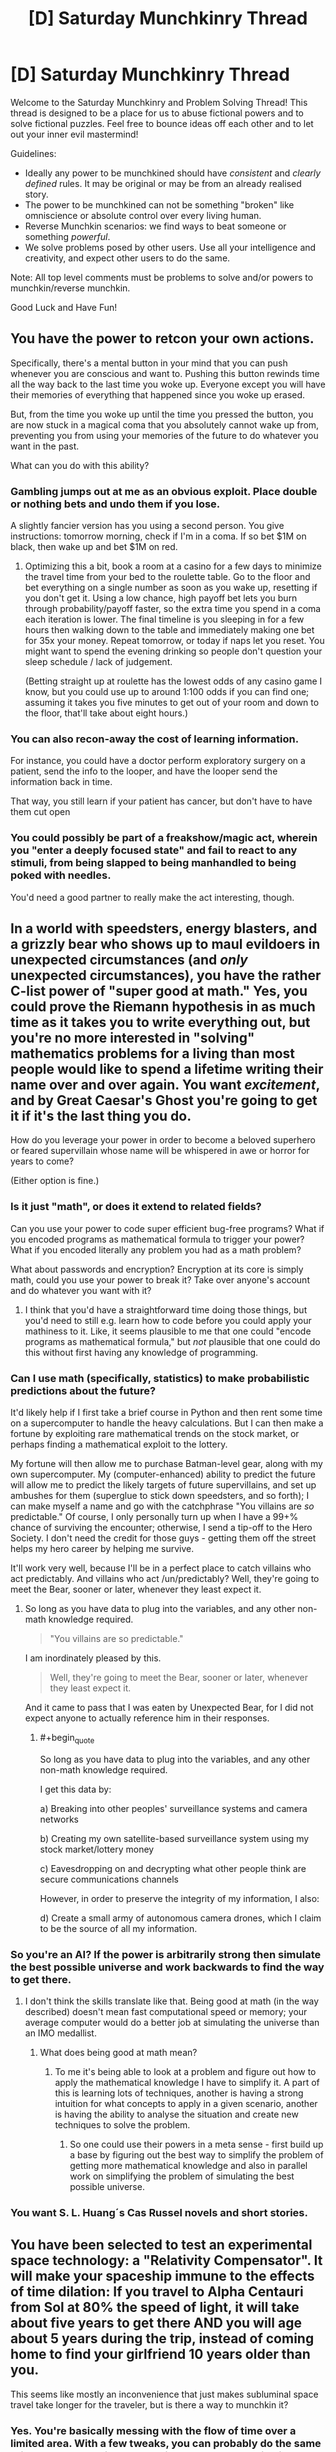 #+TITLE: [D] Saturday Munchkinry Thread

* [D] Saturday Munchkinry Thread
:PROPERTIES:
:Author: AutoModerator
:Score: 12
:DateUnix: 1579964679.0
:END:
Welcome to the Saturday Munchkinry and Problem Solving Thread! This thread is designed to be a place for us to abuse fictional powers and to solve fictional puzzles. Feel free to bounce ideas off each other and to let out your inner evil mastermind!

Guidelines:

- Ideally any power to be munchkined should have /consistent/ and /clearly defined/ rules. It may be original or may be from an already realised story.
- The power to be munchkined can not be something "broken" like omniscience or absolute control over every living human.
- Reverse Munchkin scenarios: we find ways to beat someone or something /powerful/.
- We solve problems posed by other users. Use all your intelligence and creativity, and expect other users to do the same.

Note: All top level comments must be problems to solve and/or powers to munchkin/reverse munchkin.

Good Luck and Have Fun!


** You have the power to retcon your own actions.

Specifically, there's a mental button in your mind that you can push whenever you are conscious and want to. Pushing this button rewinds time all the way back to the last time you woke up. Everyone except you will have their memories of everything that happened since you woke up erased.

But, from the time you woke up until the time you pressed the button, you are now stuck in a magical coma that you absolutely cannot wake up from, preventing you from using your memories of the future to do whatever you want in the past.

What can you do with this ability?
:PROPERTIES:
:Author: ShiranaiWakaranai
:Score: 8
:DateUnix: 1579982564.0
:END:

*** Gambling jumps out at me as an obvious exploit. Place double or nothing bets and undo them if you lose.

A slightly fancier version has you using a second person. You give instructions: tomorrow morning, check if I'm in a coma. If so bet $1M on black, then wake up and bet $1M on red.
:PROPERTIES:
:Author: best_cat
:Score: 13
:DateUnix: 1579983301.0
:END:

**** Optimizing this a bit, book a room at a casino for a few days to minimize the travel time from your bed to the roulette table. Go to the floor and bet everything on a single number as soon as you wake up, resetting if you don't get it. Using a low chance, high payoff bet lets you burn through probability/payoff faster, so the extra time you spend in a coma each iteration is lower. The final timeline is you sleeping in for a few hours then walking down to the table and immediately making one bet for 35x your money. Repeat tomorrow, or today if naps let you reset. You might want to spend the evening drinking so people don't question your sleep schedule / lack of judgement.

(Betting straight up at roulette has the lowest odds of any casino game I know, but you could use up to around 1:100 odds if you can find one; assuming it takes you five minutes to get out of your room and down to the floor, that'll take about eight hours.)
:PROPERTIES:
:Author: jtolmar
:Score: 6
:DateUnix: 1579998144.0
:END:


*** You can also recon-away the cost of learning information.

For instance, you could have a doctor perform exploratory surgery on a patient, send the info to the looper, and have the looper send the information back in time.

That way, you still learn if your patient has cancer, but don't have to have them cut open
:PROPERTIES:
:Author: best_cat
:Score: 12
:DateUnix: 1579999692.0
:END:


*** You could possibly be part of a freakshow/magic act, wherein you "enter a deeply focused state" and fail to react to any stimuli, from being slapped to being manhandled to being poked with needles.

You'd need a good partner to really make the act interesting, though.
:PROPERTIES:
:Author: callmesalticidae
:Score: 3
:DateUnix: 1579986637.0
:END:


** In a world with speedsters, energy blasters, and a grizzly bear who shows up to maul evildoers in unexpected circumstances (and /only/ unexpected circumstances), you have the rather C-list power of "super good at math." Yes, you could prove the Riemann hypothesis in as much time as it takes you to write everything out, but you're no more interested in "solving" mathematics problems for a living than most people would like to spend a lifetime writing their name over and over again. You want /excitement/, and by Great Caesar's Ghost you're going to get it if it's the last thing you do.

How do you leverage your power in order to become a beloved superhero or feared supervillain whose name will be whispered in awe or horror for years to come?

(Either option is fine.)
:PROPERTIES:
:Author: callmesalticidae
:Score: 8
:DateUnix: 1579986352.0
:END:

*** Is it just "math", or does it extend to related fields?

Can you use your power to code super efficient bug-free programs? What if you encoded programs as mathematical formula to trigger your power? What if you encoded literally any problem you had as a math problem?

What about passwords and encryption? Encryption at its core is simply math, could you use your power to break it? Take over anyone's account and do whatever you want with it?
:PROPERTIES:
:Author: ShiranaiWakaranai
:Score: 5
:DateUnix: 1579996918.0
:END:

**** I think that you'd have a straightforward time doing those things, but you'd need to still e.g. learn how to code before you could apply your mathiness to it. Like, it seems plausible to me that one could "encode programs as mathematical formula," but /not/ plausible that one could do this without first having any knowledge of programming.
:PROPERTIES:
:Author: callmesalticidae
:Score: 4
:DateUnix: 1579997251.0
:END:


*** Can I use math (specifically, statistics) to make probabilistic predictions about the future?

It'd likely help if I first take a brief course in Python and then rent some time on a supercomputer to handle the heavy calculations. But I can then make a fortune by exploiting rare mathematical trends on the stock market, or perhaps finding a mathematical exploit to the lottery.

My fortune will then allow me to purchase Batman-level gear, along with my own supercomputer. My (computer-enhanced) ability to predict the future will allow me to predict the likely targets of future supervillains, and set up ambushes for them (superglue to stick down speedsters, and so forth); I can make myself a name and go with the catchphrase "You villains are /so/ predictable." Of course, I only personally turn up when I have a 99+% chance of surviving the encounter; otherwise, I send a tip-off to the Hero Society. I don't need the credit for those guys - getting them off the street helps my hero career by helping me survive.

It'll work very well, because I'll be in a perfect place to catch villains who act predictably. And villains who act /un/predictably? Well, they're going to meet the Bear, sooner or later, whenever they least expect it.
:PROPERTIES:
:Author: CCC_037
:Score: 3
:DateUnix: 1580114142.0
:END:

**** So long as you have data to plug into the variables, and any other non-math knowledge required.

#+begin_quote
  "You villains are so predictable."
#+end_quote

I am inordinately pleased by this.

#+begin_quote
  Well, they're going to meet the Bear, sooner or later, whenever they least expect it.
#+end_quote

And it came to pass that I was eaten by Unexpected Bear, for I did not expect anyone to actually reference him in their responses.
:PROPERTIES:
:Author: callmesalticidae
:Score: 3
:DateUnix: 1580114324.0
:END:

***** #+begin_quote
  So long as you have data to plug into the variables, and any other non-math knowledge required.
#+end_quote

I get this data by:

a) Breaking into other peoples' surveillance systems and camera networks

b) Creating my own satellite-based surveillance system using my stock market/lottery money

c) Eavesdropping on and decrypting what other people think are secure communications channels

However, in order to preserve the integrity of my information, I also:

d) Create a small army of autonomous camera drones, which I claim to be the source of all my information.
:PROPERTIES:
:Author: CCC_037
:Score: 2
:DateUnix: 1580115080.0
:END:


*** So you're an AI? If the power is arbitrarily strong then simulate the best possible universe and work backwards to find the way to get there.
:PROPERTIES:
:Author: appropriate-username
:Score: 1
:DateUnix: 1579992330.0
:END:

**** I don't think the skills translate like that. Being good at math (in the way described) doesn't mean fast computational speed or memory; your average computer would do a better job at simulating the universe than an IMO medallist.
:PROPERTIES:
:Author: causalchain
:Score: 3
:DateUnix: 1580075388.0
:END:

***** What does being good at math mean?
:PROPERTIES:
:Author: appropriate-username
:Score: 1
:DateUnix: 1580079887.0
:END:

****** To me it's being able to look at a problem and figure out how to apply the mathematical knowledge I have to simplify it. A part of this is learning lots of techniques, another is having a strong intuition for what concepts to apply in a given scenario, another is having the ability to analyse the situation and create new techniques to solve the problem.
:PROPERTIES:
:Author: causalchain
:Score: 2
:DateUnix: 1580100780.0
:END:

******* So one could use their powers in a meta sense - first build up a base by figuring out the best way to simplify the problem of getting more mathematical knowledge and also in parallel work on simplifying the problem of simulating the best possible universe.
:PROPERTIES:
:Author: appropriate-username
:Score: 1
:DateUnix: 1580565983.0
:END:


*** You want S. L. Huang´s Cas Russel novels and short stories.
:PROPERTIES:
:Author: Izeinwinter
:Score: 1
:DateUnix: 1580116018.0
:END:


** You have been selected to test an experimental space technology: a "Relativity Compensator". It will make your spaceship immune to the effects of time dilation: If you travel to Alpha Centauri from Sol at 80% the speed of light, it will take about five years to get there AND you will age about 5 years during the trip, instead of coming home to find your girlfriend 10 years older than you.

This seems like mostly an inconvenience that just makes subluminal space travel take longer for the traveler, but is there a way to munchkin it?
:PROPERTIES:
:Author: copenhagen_bram
:Score: 3
:DateUnix: 1580051978.0
:END:

*** Yes. You're basically messing with the flow of time over a limited area. With a few tweaks, you can probably do the same thing to a non-moving spaceship; you could age wine in seconds, you could put a supercomputer on your spaceship and do a million years worth of computing in a day!
:PROPERTIES:
:Author: CCC_037
:Score: 4
:DateUnix: 1580114297.0
:END:

**** You're basically manipulating space-time. With such a device, time travel is probably open to you.
:PROPERTIES:
:Author: AnIndividualist
:Score: 2
:DateUnix: 1580129547.0
:END:

***** Maybe, maybe not. There's a very big step between merely altering the rate of flow of time and actually messing with causality.

I'm not seeing any evidence that the Relativity Compensator helps us to break causality in any sort of meaningful way; merely speed up or perhaps slow down time.
:PROPERTIES:
:Author: CCC_037
:Score: 2
:DateUnix: 1580130385.0
:END:

****** If you'ce got yourself a black hole (not very uncommon around here) and get creative enough, you should be able to get this right.
:PROPERTIES:
:Author: AnIndividualist
:Score: 2
:DateUnix: 1580142115.0
:END:

******* Maybe I'm just being dense, but I'm not /quite/ seeing how this works. I imagine there's probably something that can be done with the black hole's extreme gravitational field and General Relativity, but I don't quite see how that allows you to intersect with your own past?
:PROPERTIES:
:Author: CCC_037
:Score: 2
:DateUnix: 1580143097.0
:END:
